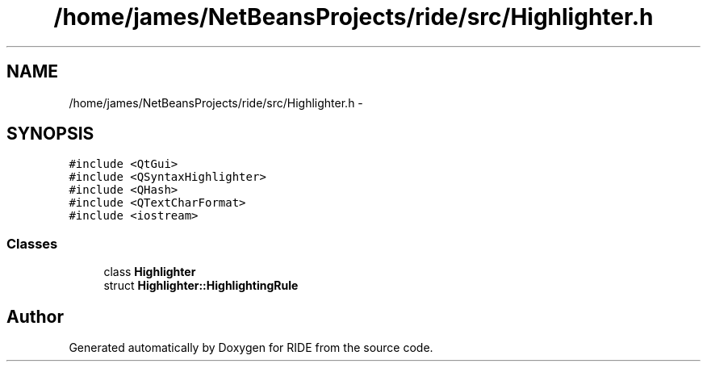 .TH "/home/james/NetBeansProjects/ride/src/Highlighter.h" 3 "Fri Jun 12 2015" "Version 0.0.1" "RIDE" \" -*- nroff -*-
.ad l
.nh
.SH NAME
/home/james/NetBeansProjects/ride/src/Highlighter.h \- 
.SH SYNOPSIS
.br
.PP
\fC#include <QtGui>\fP
.br
\fC#include <QSyntaxHighlighter>\fP
.br
\fC#include <QHash>\fP
.br
\fC#include <QTextCharFormat>\fP
.br
\fC#include <iostream>\fP
.br

.SS "Classes"

.in +1c
.ti -1c
.RI "class \fBHighlighter\fP"
.br
.ti -1c
.RI "struct \fBHighlighter::HighlightingRule\fP"
.br
.in -1c
.SH "Author"
.PP 
Generated automatically by Doxygen for RIDE from the source code\&.
